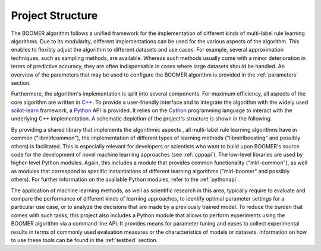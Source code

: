 .. _structure:

Project Structure
-----------------

The BOOMER algorithm follows a unified framework for the implementation of different kinds of multi-label rule learning algorithms. Due to its modularity, different implementations can be used for the various aspects of the algorithm. This enables to flexibly adjust the algorithm to different datasets and use cases. For example, several approximation techniques, such as sampling methods, are available. Whereas such methods usually come with a minor deterioration in terms of predictive accuracy, they are often indispensable in cases where large datasets should be handled. An overview of the parameters that may be used to configure the BOOMER algorithm is provided in the :ref:`parameters` section.

Furthermore, the algorithm's implementation is split into several components. For maximum efficiency, all aspects of the core algorithm are written in `C++ <https://en.wikipedia.org/wiki/C%2B%2B>`_. To provide a user-friendly interface and to integrate the algorithm with the widely used `scikit-learn <https://scikit-learn.org>`_ framework, a `Python <https://en.wikipedia.org/wiki/Python_(programming_language)>`_ API is provided. It relies on the `Cython <https://en.wikipedia.org/wiki/Cython>`__ programming language to interact with the underlying C++ implementation. A schematic depiction of the project's structure is shown in the following.

.. image:: ../_static/structure.png
  :align: center
  :alt: Structure of the project

By providing a shared library that implements the algorithmic aspects , all multi-label rule learning algorithms have in common ("libmlrlcommon"), the implementation of different types of learning methods ("libmlrlboosting" and possibly others) is facilitated. This is especially relevant for developers or scientists who want to build upon BOOMER's source code for the development of novel machine learning approaches (see :ref:`cppapi`). The low-level libraries are used by higher-level Python modules. Again, this includes a module that provides common functionality ("mlrl-common"), as well as modules that correspond to specific instantiations of different learning algorithms ("mlrl-boomer" and possibly others). For further information on the available Python modules, refer to the :ref:`pythonapi`.

The application of machine learning methods, as well as scientific research in this area, typically require to evaluate and compare the performance of different kinds of learning approaches, to identify optimal parameter settings for a particular use case, or to analyze the decisions that are made by a previously trained model. To reduce the burden that comes with such tasks, this project also includes a Python module that allows to perform experiments using the BOOMER algorithm via a command line API. It provides means for parameter tuning and eases to collect experimental results in terms of commonly used evaluation measures or the characteristics of models or datasets. Information on how to use these tools can be found in the :ref:`testbed` section.
